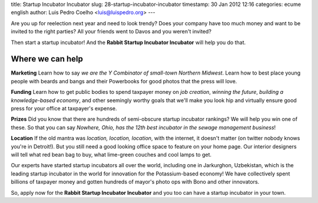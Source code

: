 title: Startup Incubator Incubator
slug: 28-startup-incubator-incubator
timestamp: 30 Jan 2012 12:16
categories: ecume english
author: Luis Pedro Coelho <luis@luispedro.org>
---

Are you up for reelection next year and need to look trendy? Does your company
have too much money and want to be invited to the right parties? All your
friends went to Davos and you weren't invited?

Then start a startup incubator! And the **Rabbit Startup Incubator Incubator**
will help you do that.

Where we can help
~~~~~~~~~~~~~~~~~

**Marketing** Learn how to say *we are the Y Combinator of small-town Northern
Midwest*. Learn how to best place young people with beards and bangs and their
Powerbooks for good photos that the press will love.

**Funding** Learn how to get public bodies to spend taxpayer money on *job
creation*, *winning the future*, *building a knowledge-based economy*, and
other seemingly worthy goals that we'll make you look hip and virtually ensure
good press for your office at taxpayer's expense.

**Prizes** Did you know that there are hundreds of semi-obscure startup
incubator rankings? We will help you win one of these. So that you can say
*Nowhere, Ohio, has the 12th best incubator in the sewage management business*!

**Location** If the old mantra was *location, location, location*, with the
internet, it doesn't matter (on twitter nobody knows you're in Detroit!). But
you still need a good looking office space to feature on your home page. Our
interior designers will tell what red bean bag to buy, what lime-green couches
and cool lamps to get.

Our experts have started startup incubators all over the world, including one
in Jarkurghon, Uzbekistan, which is the leading startup incubator in the world
for innovation for the Potassium-based economy! We have collectively spent
billions of taxpayer money and gotten hundreds of mayor's photo ops with Bono
and other innovators.

So, apply now for the **Rabbit Startup Incubator Incubator** and you too can
have a startup incubator in your town.



